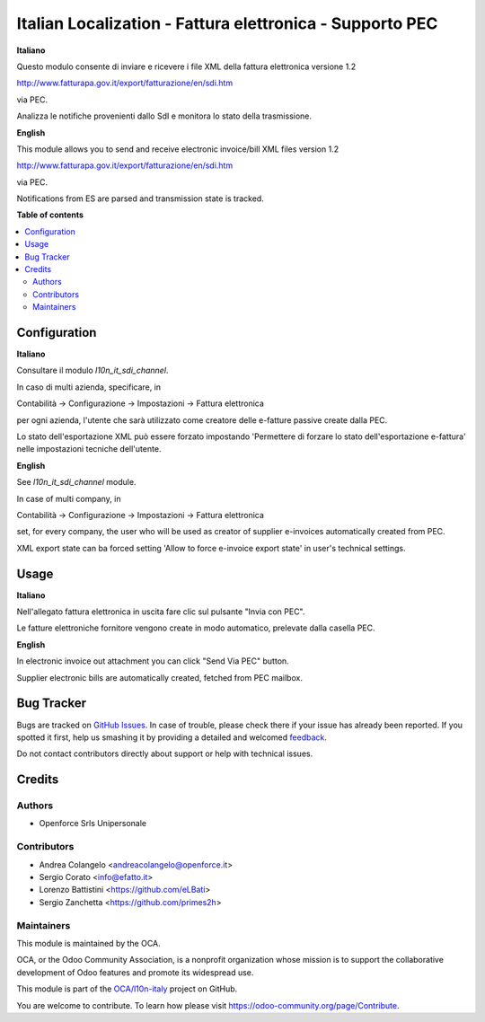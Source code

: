 =========================================================
Italian Localization - Fattura elettronica - Supporto PEC
=========================================================

.. !!!!!!!!!!!!!!!!!!!!!!!!!!!!!!!!!!!!!!!!!!!!!!!!!!!!
   !! This file is generated by oca-gen-addon-readme !!
   !! changes will be overwritten.                   !!
   !!!!!!!!!!!!!!!!!!!!!!!!!!!!!!!!!!!!!!!!!!!!!!!!!!!!

.. |badge1| image:: https://img.shields.io/badge/maturity-Beta-yellow.png
    :target: https://odoo-community.org/page/development-status
    :alt: Beta
.. |badge2| image:: https://img.shields.io/badge/licence-AGPL--3-blue.png
    :target: http://www.gnu.org/licenses/agpl-3.0-standalone.html
    :alt: License: AGPL-3
.. |badge3| image:: https://img.shields.io/badge/github-OCA%2Fl10n--italy-lightgray.png?logo=github
    :target: https://github.com/OCA/l10n-italy/tree/10.0/l10n_it_fatturapa_pec
    :alt: OCA/l10n-italy
.. |badge4| image:: https://img.shields.io/badge/weblate-Translate%20me-F47D42.png
    :target: https://translation.odoo-community.org/projects/l10n-italy-10-0/l10n-italy-10-0-l10n_it_fatturapa_pec
    :alt: Translate me on Weblate
.. |badge5| image:: https://img.shields.io/badge/runbot-Try%20me-875A7B.png
    :target: https://runbot.odoo-community.org/runbot/122/10.0
    :alt: Try me on Runbot

|badge1| |badge2| |badge3| |badge4| |badge5|

**Italiano**

Questo modulo consente di inviare e ricevere i file XML della fattura elettronica versione 1.2

http://www.fatturapa.gov.it/export/fatturazione/en/sdi.htm

via PEC.

Analizza le notifiche provenienti dallo SdI e monitora lo stato della trasmissione.

**English**

This module allows you to send and receive electronic invoice/bill XML files version 1.2

http://www.fatturapa.gov.it/export/fatturazione/en/sdi.htm

via PEC.

Notifications from ES are parsed and transmission state is tracked.

**Table of contents**

.. contents::
   :local:

Configuration
=============

**Italiano**

Consultare il modulo `l10n_it_sdi_channel`.

In caso di multi azienda, specificare, in

Contabilità → Configurazione → Impostazioni → Fattura elettronica

per ogni azienda, l'utente che sarà utilizzato come creatore delle e-fatture passive create dalla PEC.

Lo stato dell'esportazione XML può essere forzato impostando 'Permettere di forzare lo stato dell'esportazione e-fattura' nelle impostazioni tecniche dell'utente.

**English**

See `l10n_it_sdi_channel` module.

In case of multi company, in

Contabilità → Configurazione → Impostazioni → Fattura elettronica

set, for every company, the user who will be used as creator of supplier e-invoices automatically created from PEC.

XML export state can ba forced setting 'Allow to force e-invoice export state' in user's technical settings.

Usage
=====

**Italiano**

Nell'allegato fattura elettronica in uscita fare clic sul pulsante "Invia con PEC".

Le fatture elettroniche fornitore vengono create in modo automatico, prelevate dalla casella PEC.

**English**

In electronic invoice out attachment you can click "Send Via PEC" button.

Supplier electronic bills are automatically created, fetched from PEC mailbox.

Bug Tracker
===========

Bugs are tracked on `GitHub Issues <https://github.com/OCA/l10n-italy/issues>`_.
In case of trouble, please check there if your issue has already been reported.
If you spotted it first, help us smashing it by providing a detailed and welcomed
`feedback <https://github.com/OCA/l10n-italy/issues/new?body=module:%20l10n_it_fatturapa_pec%0Aversion:%2010.0%0A%0A**Steps%20to%20reproduce**%0A-%20...%0A%0A**Current%20behavior**%0A%0A**Expected%20behavior**>`_.

Do not contact contributors directly about support or help with technical issues.

Credits
=======

Authors
~~~~~~~

* Openforce Srls Unipersonale

Contributors
~~~~~~~~~~~~

* Andrea Colangelo <andreacolangelo@openforce.it>
* Sergio Corato <info@efatto.it>
* Lorenzo Battistini <https://github.com/eLBati>
* Sergio Zanchetta <https://github.com/primes2h>

Maintainers
~~~~~~~~~~~

This module is maintained by the OCA.

.. image:: https://odoo-community.org/logo.png
   :alt: Odoo Community Association
   :target: https://odoo-community.org

OCA, or the Odoo Community Association, is a nonprofit organization whose
mission is to support the collaborative development of Odoo features and
promote its widespread use.

This module is part of the `OCA/l10n-italy <https://github.com/OCA/l10n-italy/tree/10.0/l10n_it_fatturapa_pec>`_ project on GitHub.

You are welcome to contribute. To learn how please visit https://odoo-community.org/page/Contribute.
